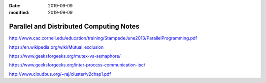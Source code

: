 :date: 2019-09-09
:modified: 2019-09-09

==========================================
Parallel and Distributed Computing Notes
==========================================

http://www.cac.cornell.edu/education/training/StampedeJune2013/ParallelProgramming.pdf

https://en.wikipedia.org/wiki/Mutual_exclusion

https://www.geeksforgeeks.org/mutex-vs-semaphore/

https://www.geeksforgeeks.org/inter-process-communication-ipc/


http://www.cloudbus.org/~raj/cluster/v2chap1.pdf
